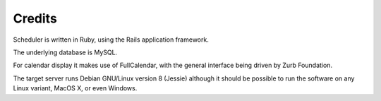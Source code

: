 Credits
=======

Scheduler is written in Ruby, using the Rails application framework.

The underlying database is MySQL.

For calendar display it makes use of FullCalendar, with the general
interface being driven by Zurb Foundation.

The target server runs Debian GNU/Linux version 8 (Jessie) although
it should be possible to run the software on any Linux variant, MacOS X,
or even Windows.

